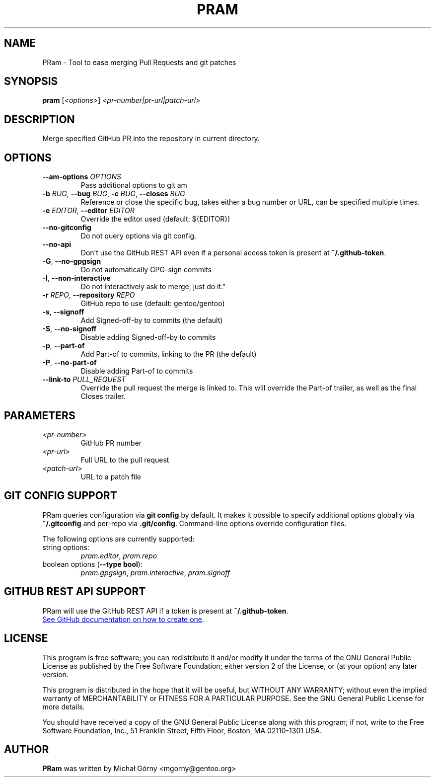 .TH PRAM 9 "2025-05-14" "pram 14"

.SH NAME
PRam \- Tool to ease merging Pull Requests and git patches

.SH SYNOPSIS
.B pram
[\fI<options>\fP] \fI<pr-number|pr-url|patch-url>\fP

.SH DESCRIPTION
Merge specified GitHub PR into the repository in current directory.

.SH OPTIONS
.TP
\fB\-\-am\-options\fR \fIOPTIONS\fP
Pass additional options to git am
.TP
\fB\-b\fR \fIBUG\fP, \fB\-\-bug\fR \fIBUG\fP, \fB\-c\fR \fIBUG\fP, \fB\-\-closes\fR \fIBUG\fP
Reference or close the specific bug, takes either a bug number or URL, can be
specified multiple times.
.TP
\fB\-e\fR \fIEDITOR\fP, \fB\-\-editor\fP \fIEDITOR\fP
Override the editor used (default: ${EDITOR})
.TP
\fB\-\-no\-gitconfig\fR
Do not query options via git config.
.TP
\fB\-\-no\-api\fR
Don't use the GitHub REST API even if a personal access token is present at \fB~/.github-token\fR.
.TP
\fB\-G\fR, \fB\-\-no\-gpgsign\fR
Do not automatically GPG-sign commits
.TP
\fB\-I\fR, \fB\-\-non-interactive\fR
Do not interactively ask to merge, just do it."
.TP
\fB\-r\fR \fIREPO\fR, \fB\-\-repository\fR \fIREPO\fP
GitHub repo to use (default: gentoo/gentoo)
.TP
\fB\-s\fR, \fB\-\-signoff\fR
Add Signed-off-by to commits (the default)
.TP
\fB-S\fR, \fB\-\-no\-signoff\fR
Disable adding Signed-off-by to commits
.TP
\fB\-p\fR, \fB\-\-part\-of\fR
Add Part-of to commits, linking to the PR (the default)
.TP
\fB-P\fR, \fB\-\-no\-part\-of\fR
Disable adding Part-of to commits
.TP
\fB\-\-link\-to \fIPULL_REQUEST\fR
Override the pull request the merge is linked to. This will override the
Part-of trailer, as well as the final Closes trailer.

.SH PARAMETERS
.IP \fI<pr-number>\fP
GitHub PR number
.IP \fI<pr-url>\fP
Full URL to the pull request
.IP \fI<patch-url>\fP
URL to a patch file

.SH GIT CONFIG SUPPORT
PRam queries configuration via \fBgit config\fR by default.  It makes it
possible to specify additional options globally via \fB~/.gitconfig\fR
and per-repo via \fB.git/config\fR.  Command-line options override configuration
files.

The following options are currently supported:
.TP
string options:
\fIpram.editor\fR, \fIpram.repo\fR
.TP
boolean options (\fB--type bool\fR):
\fIpram.gpgsign\fR, \fIpram.interactive\fR, \fIpram.signoff\fR

.SH GITHUB REST API SUPPORT
PRam will use the GitHub REST API if a token is present at \fB~/.github-token\fR.

.UR https://docs.github.com/en/authentication/keeping-your-account-and-data-secure/managing-your-personal-access-tokens
See GitHub documentation on how to create one
.UE .

.SH LICENSE
This program is free software; you can redistribute it and/or modify
it under the terms of the GNU General Public License as published by
the Free Software Foundation; either version 2 of the License, or
(at your option) any later version.

This program is distributed in the hope that it will be useful,
but WITHOUT ANY WARRANTY; without even the implied warranty of
MERCHANTABILITY or FITNESS FOR A PARTICULAR PURPOSE.  See the
GNU General Public License for more details.

You should have received a copy of the GNU General Public License along
with this program; if not, write to the Free Software Foundation, Inc.,
51 Franklin Street, Fifth Floor, Boston, MA 02110-1301 USA.

.SH AUTHOR
.B PRam
was written by Michał Górny <mgorny@gentoo.org>
